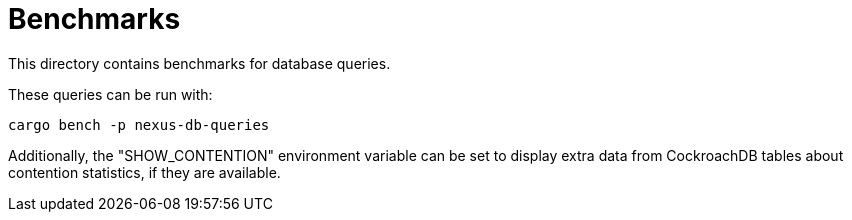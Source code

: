 :showtitle:
:toc: left
:icons: font

= Benchmarks

This directory contains benchmarks for database queries.

These queries can be run with:

[source,bash]
----
cargo bench -p nexus-db-queries
----

Additionally, the "SHOW_CONTENTION" environment variable can be set to display
extra data from CockroachDB tables about contention statistics, if they
are available.
